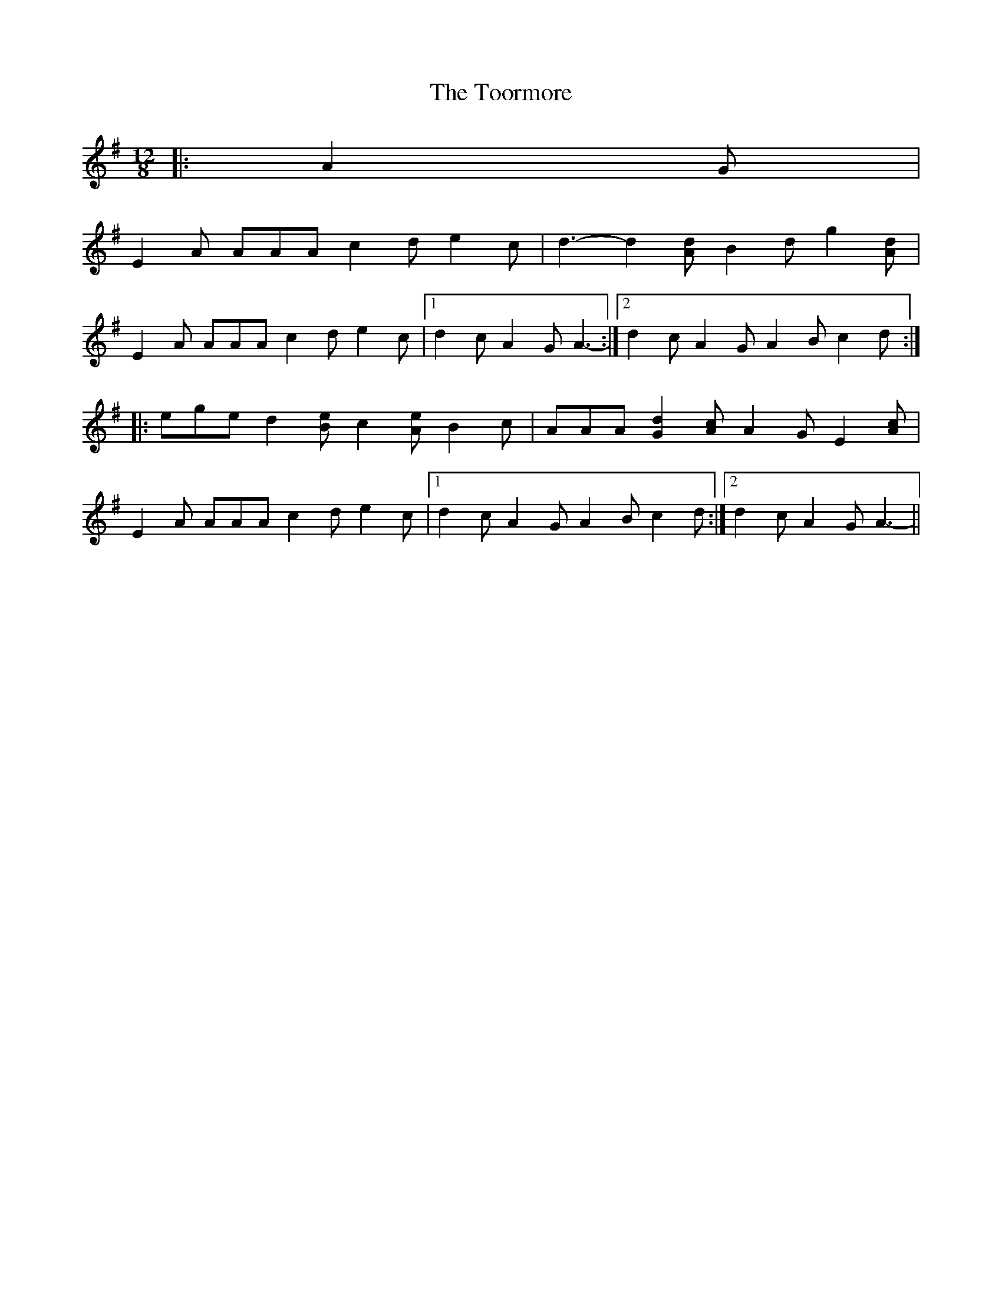 X: 40631
T: Toormore, The
R: slide
M: 12/8
K: Adorian
|:A2 G|
E2 A AAA c2 d e2 c|d3- d2 [Ad] B2 d g2 [Ad]|
E2 A AAA c2 d e2 c|1 d2 c A2 G A3-:|2 d2 c A2 G A2 B c2 d:|
|:ege d2 [Be] c2 [Ae] B2 c|AAA [G2d2] [Ac] A2 G E2 [Ac]|
E2 A AAA c2 d e2 c|1 d2 c A2 G A2 B c2 d:|2 d2 c A2 G A3-||

